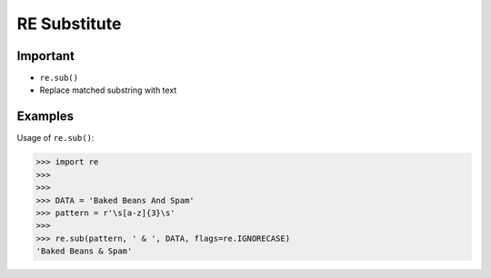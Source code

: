 RE Substitute
=============


Important
---------
* ``re.sub()``
* Replace matched substring with text


Examples
--------
Usage of ``re.sub()``:

>>> import re
>>>
>>>
>>> DATA = 'Baked Beans And Spam'
>>> pattern = r'\s[a-z]{3}\s'
>>>
>>> re.sub(pattern, ' & ', DATA, flags=re.IGNORECASE)
'Baked Beans & Spam'
